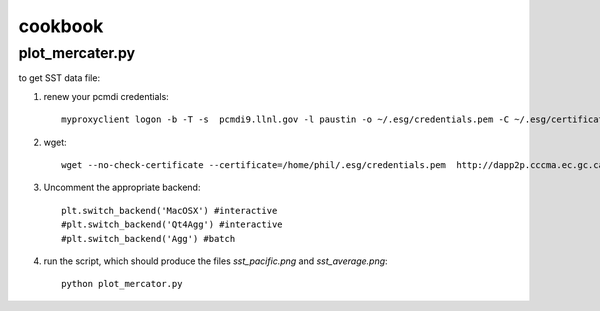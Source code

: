 cookbook
========

plot_mercater.py
----------------

to get SST data file:

1) renew your pcmdi credentials::

     myproxyclient logon -b -T -s  pcmdi9.llnl.gov -l paustin -o ~/.esg/credentials.pem -C ~/.esg/certificates 

2) wget::

     wget --no-check-certificate --certificate=/home/phil/.esg/credentials.pem  http://dapp2p.cccma.ec.gc.ca/thredds/fileServer/esg_dataroot/AR5/CMIP5/output/CCCma/CanAM4/amip/mon/atmos/ts/r1i1p1/ts_Amon_CanAM4_amip_r1i1p1_195001-200912.nc

3) Uncomment the appropriate backend::

     plt.switch_backend('MacOSX') #interactive
     #plt.switch_backend('Qt4Agg') #interactive
     #plt.switch_backend('Agg') #batch

4) run the script, which should produce the files *sst_pacific.png* and *sst_average.png*::

     python plot_mercator.py
